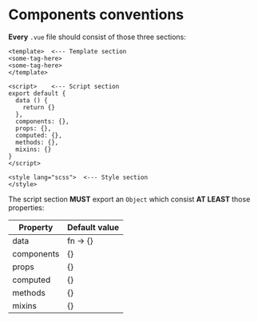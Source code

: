 * Components conventions

*Every* ~.vue~ file should consist of those three sections:

#+BEGIN_SRC web
<template>  <--- Template section
<some-tag-here>
<some-tag-here>
</template>

<script>    <--- Script section
export default {
  data () {
    return {}
  },
  components: {},
  props: {},
  computed: {},
  methods: {},
  mixins: {}
}
</script>

<style lang="scss">  <--- Style section
</style>
#+END_SRC

The script section *MUST* export an ~Object~ which consist *AT LEAST* those properties:

| Property   | Default value |
|------------+---------------|
| data       | fn -> {}      |
| components | {}            |
| props      | {}            |
| computed   | {}            |
| methods    | {}            |
| mixins     | {}            |
